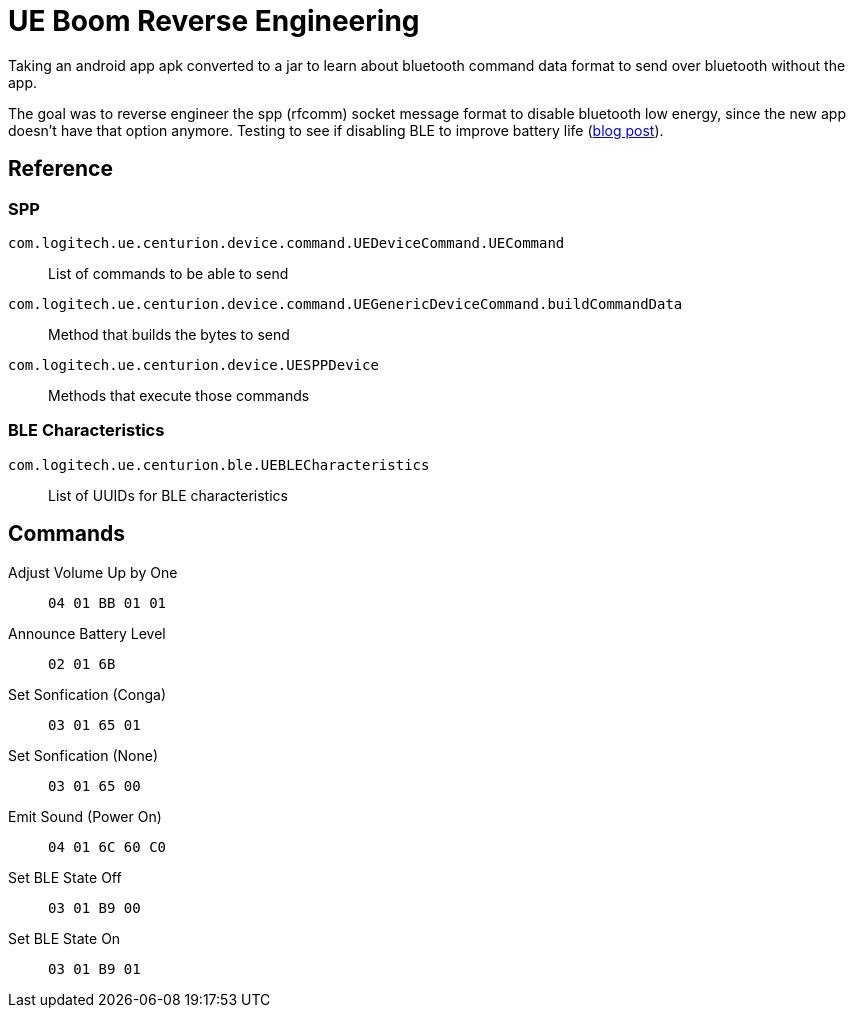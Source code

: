 = UE Boom Reverse Engineering

Taking an android app apk converted to a jar to learn about bluetooth command data format to send over bluetooth without the app.

The goal was to reverse engineer the spp (rfcomm) socket message format to disable bluetooth low energy, since the new app doesn't have that option anymore. Testing to see if disabling BLE to improve battery life (link:https://blog.countableset.com/2022/02/22/ue-boom-reverse-engineering/[blog post]).

== Reference

=== SPP

`com.logitech.ue.centurion.device.command.UEDeviceCommand.UECommand`::
    List of commands to be able to send
`com.logitech.ue.centurion.device.command.UEGenericDeviceCommand.buildCommandData`::
    Method that builds the bytes to send
`com.logitech.ue.centurion.device.UESPPDevice`::
    Methods that execute those commands

=== BLE Characteristics

`com.logitech.ue.centurion.ble.UEBLECharacteristics`::
    List of UUIDs for BLE characteristics

== Commands

Adjust Volume Up by One:: `04 01 BB 01 01`
Announce Battery Level:: `02 01 6B`
Set Sonfication (Conga):: `03 01 65 01`
Set Sonfication (None):: `03 01 65 00`
Emit Sound (Power On):: `04 01 6C 60 C0`
Set BLE State Off:: `03 01 B9 00`
Set BLE State On:: `03 01 B9 01`
